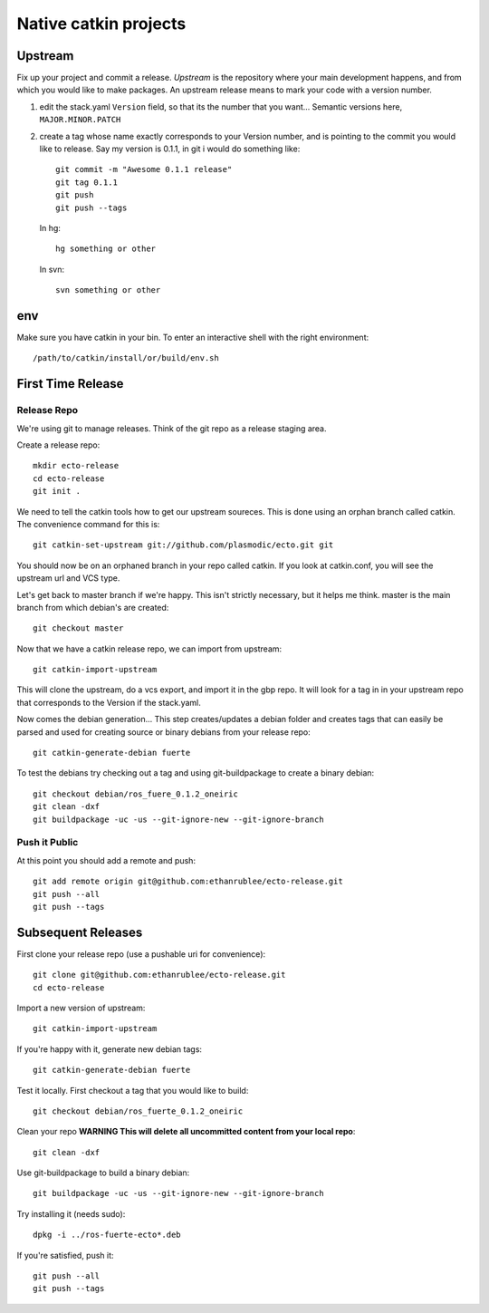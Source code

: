 Native catkin projects
----------------------

Upstream
========

Fix up your project and commit a release.  *Upstream* is the repository where
your main development happens, and from which you would like to make packages.
An upstream release means to mark your code with a version number.

1. edit the stack.yaml ``Version`` field, so that its the number that you want...
   Semantic versions here, ``MAJOR.MINOR.PATCH``

2. create a tag whose name exactly corresponds to your Version number, and is pointing to the commit you would like to release.
   Say my version is 0.1.1, in git i would do something like::
    
    git commit -m "Awesome 0.1.1 release"
    git tag 0.1.1
    git push
    git push --tags

   In hg::
    
     hg something or other
    
   In svn::
    
     svn something or other

env
===

Make sure you have catkin in your bin. To enter an interactive shell with the right environment::
  
  /path/to/catkin/install/or/build/env.sh


First Time Release
==================

Release Repo
++++++++++++

We're using git to manage releases. Think of the git repo as a release staging area.

Create a release repo::

  mkdir ecto-release
  cd ecto-release
  git init .

We need to tell the catkin tools how to get our upstream soureces.  This is done
using an orphan branch called catkin. The convenience command for this is::

  git catkin-set-upstream git://github.com/plasmodic/ecto.git git

You should now be on an orphaned branch in your repo called catkin.  If you look at
catkin.conf, you will see the upstream url and VCS type.

Let's get back to master branch if we're happy. This isn't strictly necessary,
but it helps me think.  master is the main branch from which debian's are created::
    
  git checkout master

Now that we have a catkin release repo, we can import from upstream::

  git catkin-import-upstream
  
This will clone the upstream, do a vcs export, and import it in the gbp repo.
It will look for a tag in in your upstream repo that corresponds to the Version if the
stack.yaml.

Now comes the debian generation...  This step creates/updates a debian folder and
creates tags that can easily be parsed and used for creating source or binary debians
from your release repo::

  git catkin-generate-debian fuerte

To test the debians try checking out a tag and using git-buildpackage to create
a binary debian::
  
  git checkout debian/ros_fuere_0.1.2_oneiric
  git clean -dxf
  git buildpackage -uc -us --git-ignore-new --git-ignore-branch

Push it Public
++++++++++++++

At this point you should add a remote and push::

  git add remote origin git@github.com:ethanrublee/ecto-release.git
  git push --all
  git push --tags


Subsequent Releases
===================

First clone your release repo (use a pushable uri for convenience)::

  git clone git@github.com:ethanrublee/ecto-release.git
  cd ecto-release
  
Import a new version of upstream::

  git catkin-import-upstream

If you're happy with it, generate new debian tags::

  git catkin-generate-debian fuerte

Test it locally.  First checkout a tag that you would like to build::
  
  git checkout debian/ros_fuerte_0.1.2_oneiric

Clean your repo **WARNING This will delete all uncommitted content from your local repo**::
  
  git clean -dxf

Use git-buildpackage to build a binary debian::

  git buildpackage -uc -us --git-ignore-new --git-ignore-branch

Try installing it (needs sudo)::
  
  dpkg -i ../ros-fuerte-ecto*.deb

If you're satisfied, push it::
  
  git push --all
  git push --tags







